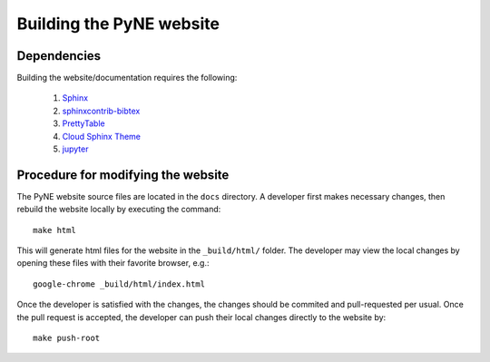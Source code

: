===========================
Building the PyNE website
===========================

-------------
Dependencies
-------------

Building the website/documentation requires the following:

   #. `Sphinx <http://sphinx-doc.org/>`_
   #. `sphinxcontrib-bibtex <https://pypi.python.org/pypi/sphinxcontrib-bibtex/>`_
   #. `PrettyTable <https://code.google.com/p/prettytable/>`_
   #. `Cloud Sphinx Theme <https://pythonhosted.org/cloud_sptheme/cloud_theme.html>`_
   #. `jupyter <http://jupyter.org/>`_


-----------------------------------
Procedure for modifying the website
-----------------------------------

The PyNE website source files are located in the ``docs`` directory. A developer first
makes necessary changes, then rebuild the website locally by executing the command::

    make html

This will generate html files for the website in the ``_build/html/`` folder.
The developer may view the local changes by opening these files with their 
favorite browser, e.g.::

    google-chrome _build/html/index.html

Once the developer is satisfied with the changes, the changes should be
commited and pull-requested per usual. Once the pull request is accepted, the
developer can push their local changes directly to the website by::

    make push-root

